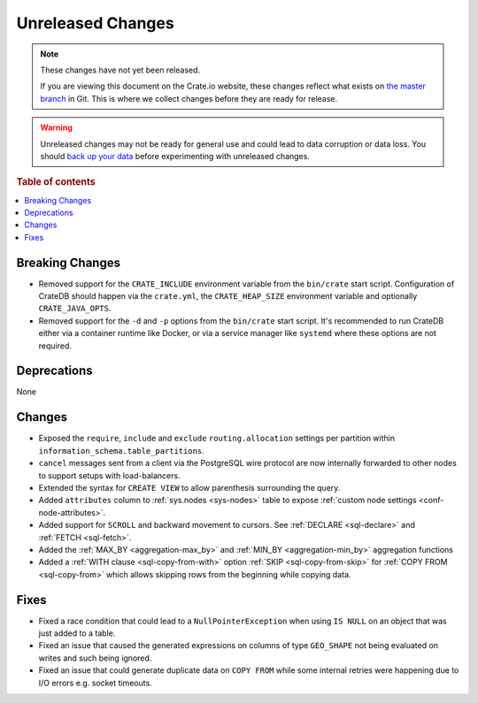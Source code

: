 ==================
Unreleased Changes
==================

.. NOTE::

    These changes have not yet been released.

    If you are viewing this document on the Crate.io website, these changes
    reflect what exists on `the master branch`_ in Git. This is where we
    collect changes before they are ready for release.

.. WARNING::

    Unreleased changes may not be ready for general use and could lead to data
    corruption or data loss. You should `back up your data`_ before
    experimenting with unreleased changes.

.. _the master branch: https://github.com/crate/crate
.. _back up your data: https://crate.io/docs/crate/reference/en/latest/admin/snapshots.html

.. DEVELOPER README
.. ================

.. Changes should be recorded here as you are developing CrateDB. When a new
.. release is being cut, changes will be moved to the appropriate release notes
.. file.

.. When resetting this file during a release, leave the headers in place, but
.. add a single paragraph to each section with the word "None".

.. Always cluster items into bigger topics. Link to the documentation whenever feasible.
.. Remember to give the right level of information: Users should understand
.. the impact of the change without going into the depth of tech.

.. rubric:: Table of contents

.. contents::
   :local:


Breaking Changes
================

- Removed support for the ``CRATE_INCLUDE`` environment variable from the
  ``bin/crate`` start script.
  Configuration of CrateDB should happen via the ``crate.yml``, the
  ``CRATE_HEAP_SIZE`` environment variable and optionally ``CRATE_JAVA_OPTS``.

- Removed support for the ``-d`` and ``-p`` options from the ``bin/crate`` start
  script. It's recommended to run CrateDB either via a container runtime like
  Docker, or via a service manager like ``systemd`` where these options are not
  required.

Deprecations
============

None


Changes
=======

- Exposed the ``require``, ``include`` and ``exclude`` ``routing.allocation``
  settings per partition within ``information_schema.table_partitions``.

- ``cancel`` messages sent from a client via the PostgreSQL wire protocol are
  now internally forwarded to other nodes to support setups with load-balancers.

- Extended the syntax for ``CREATE VIEW`` to allow parenthesis surrounding the
  query.

- Added ``attributes`` column to :ref:`sys.nodes <sys-nodes>` table to expose
  :ref:`custom node settings <conf-node-attributes>`.

- Added support for ``SCROLL`` and backward movement to cursors. See
  :ref:`DECLARE <sql-declare>` and :ref:`FETCH <sql-fetch>`.

- Added the :ref:`MAX_BY <aggregation-max_by>` and :ref:`MIN_BY
  <aggregation-min_by>` aggregation functions

- Added a :ref:`WITH clause <sql-copy-from-with>` option :ref:`SKIP
  <sql-copy-from-skip>` for :ref:`COPY FROM <sql-copy-from>` which allows
  skipping rows from the beginning while copying data.


Fixes
=====

.. If you add an entry here, the fix needs to be backported to the latest
.. stable branch. You can add a version label (`v/X.Y`) to the pull request for
.. an automated mergify backport.

- Fixed a race condition that could lead to a ``NullPointerException`` when
  using ``IS NULL`` on an object that was just added to a table.

- Fixed an issue that caused the generated expressions on columns of type
  ``GEO_SHAPE`` not being evaluated on writes and such being ignored.

- Fixed an issue that could generate duplicate data on ``COPY FROM``  while
  some internal retries were happening due to I/O errors e.g. socket timeouts.
